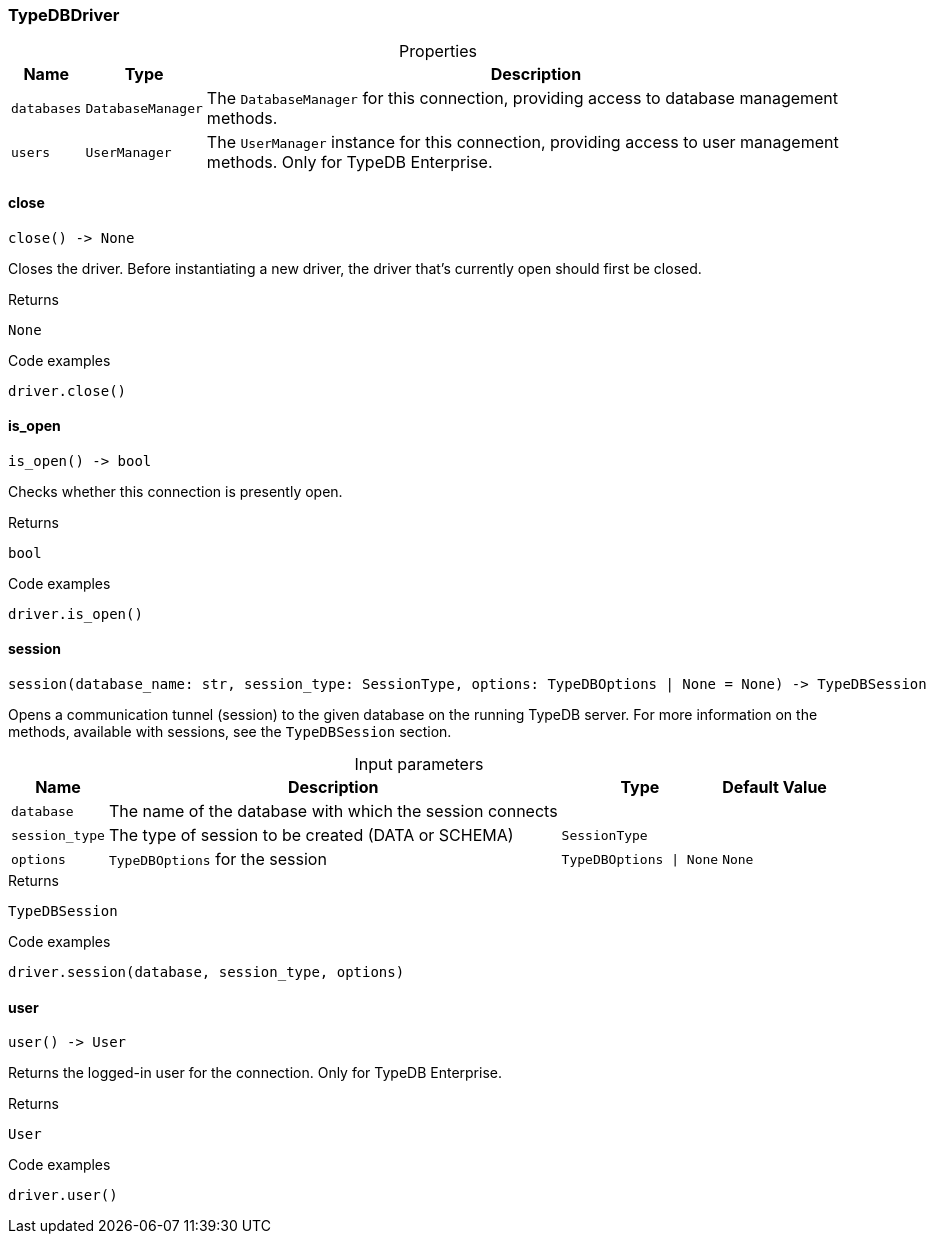 [#_TypeDBDriver]
=== TypeDBDriver

[caption=""]
.Properties
// tag::properties[]
[cols="~,~,~"]
[options="header"]
|===
|Name |Type |Description
a| `databases` a| `DatabaseManager` a| The ``DatabaseManager`` for this connection, providing access to database management methods.
a| `users` a| `UserManager` a| The ``UserManager`` instance for this connection, providing access to user management methods. Only for TypeDB Enterprise.
|===
// end::properties[]

// tag::methods[]
[#_TypeDBDriver_close]
==== close

[source,python]
----
close() -> None
----

Closes the driver. Before instantiating a new driver, the driver that’s currently open should first be closed.

[caption=""]
.Returns
`None`

[caption=""]
.Code examples
[source,python]
----
driver.close()
----

[#_TypeDBDriver_is_open]
==== is_open

[source,python]
----
is_open() -> bool
----

Checks whether this connection is presently open.

[caption=""]
.Returns
`bool`

[caption=""]
.Code examples
[source,python]
----
driver.is_open()
----

[#_TypeDBDriver_session]
==== session

[source,python]
----
session(database_name: str, session_type: SessionType, options: TypeDBOptions | None = None) -> TypeDBSession
----

Opens a communication tunnel (session) to the given database on the running TypeDB server. For more information on the methods, available with sessions, see the ``TypeDBSession`` section.

[caption=""]
.Input parameters
[cols="~,~,~,~"]
[options="header"]
|===
|Name |Description |Type |Default Value
a| `database` a| The name of the database with which the session connects a|  a| 
a| `session_type` a| The type of session to be created (DATA or SCHEMA) a| `SessionType` a| 
a| `options` a| ``TypeDBOptions`` for the session a| `TypeDBOptions \| None` a| `None`
|===

[caption=""]
.Returns
`TypeDBSession`

[caption=""]
.Code examples
[source,python]
----
driver.session(database, session_type, options)
----

[#_TypeDBDriver_user]
==== user

[source,python]
----
user() -> User
----

Returns the logged-in user for the connection. Only for TypeDB Enterprise.

[caption=""]
.Returns
`User`

[caption=""]
.Code examples
[source,python]
----
driver.user()
----

// end::methods[]

